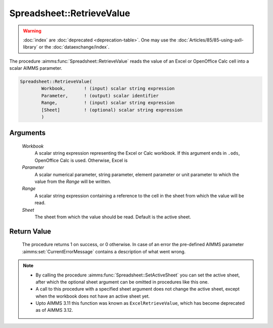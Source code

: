 .. aimms:procedure:: Spreadsheet::RetrieveValue(Workbook, Parameter, Range, Sheet)

.. _Spreadsheet::RetrieveValue:

Spreadsheet::RetrieveValue
==========================

.. warning::

  :doc:`index` are :doc:`deprecated <deprecation-table>`. One may use the :doc:`Articles/85/85-using-axll-library` or the :doc:`dataexchange/index`.

The procedure :aimms:func:`Spreadsheet::RetrieveValue` reads the value of an Excel
or OpenOffice Calc cell into a scalar AIMMS parameter.

.. code-block:: aimms

    Spreadsheet::RetrieveValue(
            Workbook,       ! (input) scalar string expression
            Parameter,      ! (output) scalar identifier
            Range,          ! (input) scalar string expression
            [Sheet]         ! (optional) scalar string expression
            )

Arguments
---------

    *Workbook*
        A scalar string expression representing the Excel or Calc workbook. If
        this argument ends in ``.ods``, OpenOffice Calc is used. Otherwise,
        Excel is

    *Parameter*
        A scalar numerical parameter, string parameter, element parameter or
        unit parameter to which the value from the *Range* will be written.

    *Range*
        A scalar string expression containing a reference to the cell in the
        sheet from which the value will be read.

    *Sheet*
        The sheet from which the value should be read. Default is the active
        sheet.

Return Value
------------

    The procedure returns 1 on success, or 0 otherwise. In case of an error
    the pre-defined AIMMS parameter :aimms:set:`CurrentErrorMessage` contains a description of what
    went wrong.

.. note::

    -  By calling the procedure :aimms:func:`Spreadsheet::SetActiveSheet` you can set the active sheet,
       after which the optional sheet argument can be omitted in procedures
       like this one.

    -  A call to this procedure with a specified sheet argument does not
       change the active sheet, except when the workbook does not have an
       active sheet yet.

    -  Upto AIMMS 3.11 this function was known as ``ExcelRetrieveValue``,
       which has become deprecated as of AIMMS 3.12.

